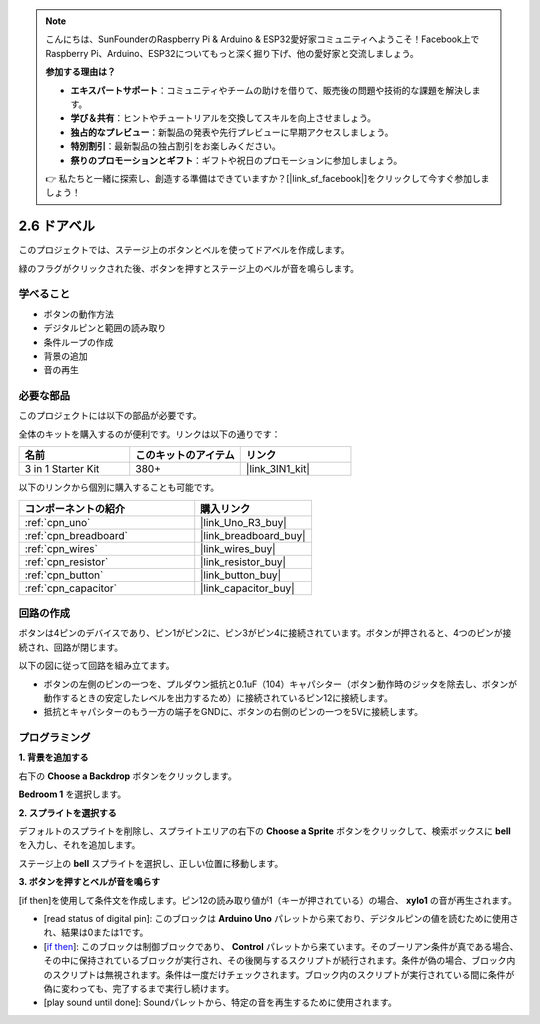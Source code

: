 .. note::

    こんにちは、SunFounderのRaspberry Pi & Arduino & ESP32愛好家コミュニティへようこそ！Facebook上でRaspberry Pi、Arduino、ESP32についてもっと深く掘り下げ、他の愛好家と交流しましょう。

    **参加する理由は？**

    - **エキスパートサポート**：コミュニティやチームの助けを借りて、販売後の問題や技術的な課題を解決します。
    - **学び＆共有**：ヒントやチュートリアルを交換してスキルを向上させましょう。
    - **独占的なプレビュー**：新製品の発表や先行プレビューに早期アクセスしましょう。
    - **特別割引**：最新製品の独占割引をお楽しみください。
    - **祭りのプロモーションとギフト**：ギフトや祝日のプロモーションに参加しましょう。

    👉 私たちと一緒に探索し、創造する準備はできていますか？[|link_sf_facebook|]をクリックして今すぐ参加しましょう！

.. _sh_doorbell:

2.6 ドアベル
======================

このプロジェクトでは、ステージ上のボタンとベルを使ってドアベルを作成します。

緑のフラグがクリックされた後、ボタンを押すとステージ上のベルが音を鳴らします。

.. image:: img/7_doorbell.png

学べること
---------------------

- ボタンの動作方法
- デジタルピンと範囲の読み取り
- 条件ループの作成
- 背景の追加
- 音の再生

必要な部品
---------------------

このプロジェクトには以下の部品が必要です。

全体のキットを購入するのが便利です。リンクは以下の通りです：

.. list-table::
    :widths: 20 20 20
    :header-rows: 1

    *   - 名前	
        - このキットのアイテム
        - リンク
    *   - 3 in 1 Starter Kit
        - 380+
        - |link_3IN1_kit|

以下のリンクから個別に購入することも可能です。

.. list-table::
    :widths: 30 20
    :header-rows: 1

    *   - コンポーネントの紹介
        - 購入リンク

    *   - :ref:`cpn_uno`
        - |link_Uno_R3_buy|
    *   - :ref:`cpn_breadboard`
        - |link_breadboard_buy|
    *   - :ref:`cpn_wires`
        - |link_wires_buy|
    *   - :ref:`cpn_resistor`
        - |link_resistor_buy|
    *   - :ref:`cpn_button`
        - |link_button_buy|
    *   - :ref:`cpn_capacitor`
        - |link_capacitor_buy|

回路の作成
-----------------------

ボタンは4ピンのデバイスであり、ピン1がピン2に、ピン3がピン4に接続されています。ボタンが押されると、4つのピンが接続され、回路が閉じます。

.. image:: img/5_buttonc.png

以下の図に従って回路を組み立てます。

* ボタンの左側のピンの一つを、プルダウン抵抗と0.1uF（104）キャパシター（ボタン動作時のジッタを除去し、ボタンが動作するときの安定したレベルを出力するため）に接続されているピン12に接続します。
* 抵抗とキャパシターのもう一方の端子をGNDに、ボタンの右側のピンの一つを5Vに接続します。

.. image:: img/circuit/button_circuit.png

プログラミング
------------------

**1. 背景を追加する**

右下の **Choose a Backdrop** ボタンをクリックします。

.. image:: img/7_backdrop.png

**Bedroom 1** を選択します。

.. image:: img/7_bedroom2.png

**2. スプライトを選択する**

デフォルトのスプライトを削除し、スプライトエリアの右下の **Choose a Sprite** ボタンをクリックして、検索ボックスに **bell** を入力し、それを追加します。

.. image:: img/7_sprite.png

ステージ上の **bell** スプライトを選択し、正しい位置に移動します。

.. image:: img/7_doorbell.png

**3. ボタンを押すとベルが音を鳴らす**

[if then]を使用して条件文を作成します。ピン12の読み取り値が1（キーが押されている）の場合、 **xylo1** の音が再生されます。

* [read status of digital pin]: このブロックは **Arduino Uno** パレットから来ており、デジタルピンの値を読むために使用され、結果は0または1です。
* [`if then <https://en.scratch-wiki.info/wiki/If_()_Then_(block)>`_]: このブロックは制御ブロックであり、 **Control** パレットから来ています。そのブーリアン条件が真である場合、その中に保持されているブロックが実行され、その後関与するスクリプトが続行されます。条件が偽の場合、ブロック内のスクリプトは無視されます。条件は一度だけチェックされます。ブロック内のスクリプトが実行されている間に条件が偽に変わっても、完了するまで実行し続けます。
* [play sound until done]: Soundパレットから、特定の音を再生するために使用されます。

.. image:: img/7_bell.png
